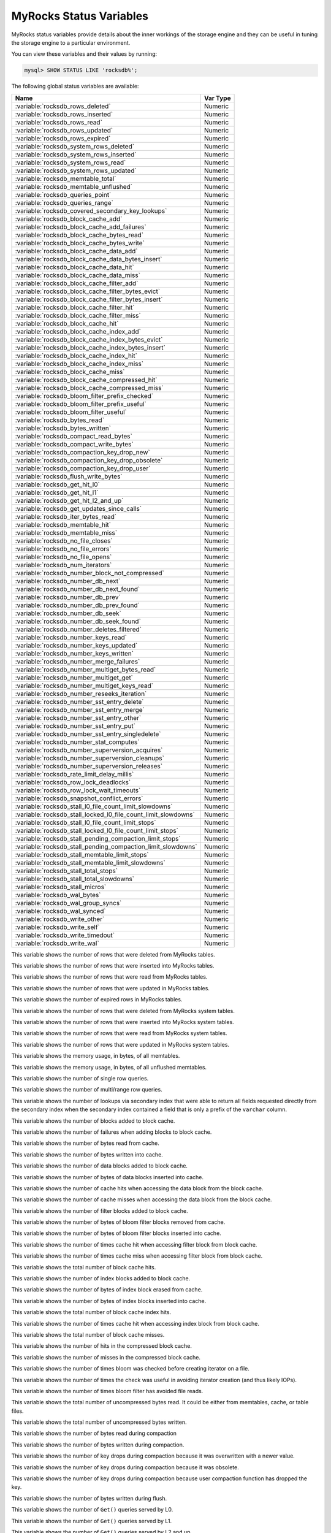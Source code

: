 .. _myrocks_status_variables:

========================
MyRocks Status Variables
========================

MyRocks status variables provide details
about the inner workings of the storage engine
and they can be useful in tuning the storage engine
to a particular environment.

You can view these variables and their values by running:

.. code-block:: mysql

  mysql> SHOW STATUS LIKE 'rocksdb%';

The following global status variables are available:

.. tabularcolumns:: |p{9cm}|p{6cm}|

.. list-table::
   :header-rows: 1

   * - Name
     - Var Type
   * - :variable:`rocksdb_rows_deleted`
     - Numeric
   * - :variable:`rocksdb_rows_inserted`
     - Numeric
   * - :variable:`rocksdb_rows_read`
     - Numeric
   * - :variable:`rocksdb_rows_updated`
     - Numeric
   * - :variable:`rocksdb_rows_expired`
     - Numeric
   * - :variable:`rocksdb_system_rows_deleted`
     - Numeric
   * - :variable:`rocksdb_system_rows_inserted`
     - Numeric
   * - :variable:`rocksdb_system_rows_read`
     - Numeric
   * - :variable:`rocksdb_system_rows_updated`
     - Numeric
   * - :variable:`rocksdb_memtable_total`
     - Numeric
   * - :variable:`rocksdb_memtable_unflushed`
     - Numeric
   * - :variable:`rocksdb_queries_point`
     - Numeric
   * - :variable:`rocksdb_queries_range`
     - Numeric
   * - :variable:`rocksdb_covered_secondary_key_lookups`
     - Numeric
   * - :variable:`rocksdb_block_cache_add`
     - Numeric
   * - :variable:`rocksdb_block_cache_add_failures`
     - Numeric
   * - :variable:`rocksdb_block_cache_bytes_read`
     - Numeric
   * - :variable:`rocksdb_block_cache_bytes_write`
     - Numeric
   * - :variable:`rocksdb_block_cache_data_add`
     - Numeric
   * - :variable:`rocksdb_block_cache_data_bytes_insert`
     - Numeric
   * - :variable:`rocksdb_block_cache_data_hit`
     - Numeric
   * - :variable:`rocksdb_block_cache_data_miss`
     - Numeric
   * - :variable:`rocksdb_block_cache_filter_add`
     - Numeric
   * - :variable:`rocksdb_block_cache_filter_bytes_evict`
     - Numeric
   * - :variable:`rocksdb_block_cache_filter_bytes_insert`
     - Numeric
   * - :variable:`rocksdb_block_cache_filter_hit`
     - Numeric
   * - :variable:`rocksdb_block_cache_filter_miss`
     - Numeric
   * - :variable:`rocksdb_block_cache_hit`
     - Numeric
   * - :variable:`rocksdb_block_cache_index_add`
     - Numeric
   * - :variable:`rocksdb_block_cache_index_bytes_evict`
     - Numeric
   * - :variable:`rocksdb_block_cache_index_bytes_insert`
     - Numeric
   * - :variable:`rocksdb_block_cache_index_hit`
     - Numeric
   * - :variable:`rocksdb_block_cache_index_miss`
     - Numeric
   * - :variable:`rocksdb_block_cache_miss`
     - Numeric
   * - :variable:`rocksdb_block_cache_compressed_hit`
     - Numeric
   * - :variable:`rocksdb_block_cache_compressed_miss`
     - Numeric
   * - :variable:`rocksdb_bloom_filter_prefix_checked`
     - Numeric
   * - :variable:`rocksdb_bloom_filter_prefix_useful`
     - Numeric
   * - :variable:`rocksdb_bloom_filter_useful`
     - Numeric
   * - :variable:`rocksdb_bytes_read`
     - Numeric
   * - :variable:`rocksdb_bytes_written`
     - Numeric
   * - :variable:`rocksdb_compact_read_bytes`
     - Numeric
   * - :variable:`rocksdb_compact_write_bytes`
     - Numeric
   * - :variable:`rocksdb_compaction_key_drop_new`
     - Numeric
   * - :variable:`rocksdb_compaction_key_drop_obsolete`
     - Numeric
   * - :variable:`rocksdb_compaction_key_drop_user`
     - Numeric
   * - :variable:`rocksdb_flush_write_bytes`
     - Numeric
   * - :variable:`rocksdb_get_hit_l0`
     - Numeric
   * - :variable:`rocksdb_get_hit_l1`
     - Numeric
   * - :variable:`rocksdb_get_hit_l2_and_up`
     - Numeric
   * - :variable:`rocksdb_get_updates_since_calls`
     - Numeric
   * - :variable:`rocksdb_iter_bytes_read`
     - Numeric
   * - :variable:`rocksdb_memtable_hit`
     - Numeric
   * - :variable:`rocksdb_memtable_miss`
     - Numeric
   * - :variable:`rocksdb_no_file_closes`
     - Numeric
   * - :variable:`rocksdb_no_file_errors`
     - Numeric
   * - :variable:`rocksdb_no_file_opens`
     - Numeric
   * - :variable:`rocksdb_num_iterators`
     - Numeric
   * - :variable:`rocksdb_number_block_not_compressed`
     - Numeric
   * - :variable:`rocksdb_number_db_next`
     - Numeric
   * - :variable:`rocksdb_number_db_next_found`
     - Numeric
   * - :variable:`rocksdb_number_db_prev`
     - Numeric
   * - :variable:`rocksdb_number_db_prev_found`
     - Numeric
   * - :variable:`rocksdb_number_db_seek`
     - Numeric
   * - :variable:`rocksdb_number_db_seek_found`
     - Numeric
   * - :variable:`rocksdb_number_deletes_filtered`
     - Numeric
   * - :variable:`rocksdb_number_keys_read`
     - Numeric
   * - :variable:`rocksdb_number_keys_updated`
     - Numeric
   * - :variable:`rocksdb_number_keys_written`
     - Numeric
   * - :variable:`rocksdb_number_merge_failures`
     - Numeric
   * - :variable:`rocksdb_number_multiget_bytes_read`
     - Numeric
   * - :variable:`rocksdb_number_multiget_get`
     - Numeric
   * - :variable:`rocksdb_number_multiget_keys_read`
     - Numeric
   * - :variable:`rocksdb_number_reseeks_iteration`
     - Numeric
   * - :variable:`rocksdb_number_sst_entry_delete`
     - Numeric
   * - :variable:`rocksdb_number_sst_entry_merge`
     - Numeric
   * - :variable:`rocksdb_number_sst_entry_other`
     - Numeric
   * - :variable:`rocksdb_number_sst_entry_put`
     - Numeric
   * - :variable:`rocksdb_number_sst_entry_singledelete`
     - Numeric
   * - :variable:`rocksdb_number_stat_computes`
     - Numeric
   * - :variable:`rocksdb_number_superversion_acquires`
     - Numeric
   * - :variable:`rocksdb_number_superversion_cleanups`
     - Numeric
   * - :variable:`rocksdb_number_superversion_releases`
     - Numeric
   * - :variable:`rocksdb_rate_limit_delay_millis`
     - Numeric
   * - :variable:`rocksdb_row_lock_deadlocks`
     - Numeric
   * - :variable:`rocksdb_row_lock_wait_timeouts`
     - Numeric
   * - :variable:`rocksdb_snapshot_conflict_errors`
     - Numeric
   * - :variable:`rocksdb_stall_l0_file_count_limit_slowdowns`
     - Numeric
   * - :variable:`rocksdb_stall_locked_l0_file_count_limit_slowdowns`
     - Numeric
   * - :variable:`rocksdb_stall_l0_file_count_limit_stops`
     - Numeric
   * - :variable:`rocksdb_stall_locked_l0_file_count_limit_stops`
     - Numeric
   * - :variable:`rocksdb_stall_pending_compaction_limit_stops`
     - Numeric
   * - :variable:`rocksdb_stall_pending_compaction_limit_slowdowns`
     - Numeric
   * - :variable:`rocksdb_stall_memtable_limit_stops`
     - Numeric
   * - :variable:`rocksdb_stall_memtable_limit_slowdowns`
     - Numeric
   * - :variable:`rocksdb_stall_total_stops`
     - Numeric
   * - :variable:`rocksdb_stall_total_slowdowns`
     - Numeric
   * - :variable:`rocksdb_stall_micros`
     - Numeric
   * - :variable:`rocksdb_wal_bytes`
     - Numeric
   * - :variable:`rocksdb_wal_group_syncs`
     - Numeric
   * - :variable:`rocksdb_wal_synced`
     - Numeric
   * - :variable:`rocksdb_write_other`
     - Numeric
   * - :variable:`rocksdb_write_self`
     - Numeric
   * - :variable:`rocksdb_write_timedout`
     - Numeric
   * - :variable:`rocksdb_write_wal`
     - Numeric

.. variable:: rocksdb_rows_deleted

This variable shows the number of rows that were deleted from MyRocks tables.

.. variable:: rocksdb_rows_inserted

This variable shows the number of rows that were inserted into MyRocks tables.

.. variable:: rocksdb_rows_read

This variable shows the number of rows that were read from MyRocks tables.

.. variable:: rocksdb_rows_updated

This variable shows the number of rows that were updated in MyRocks tables.

.. variable:: rocksdb_rows_expired

This variable shows the number of expired rows in MyRocks tables.

.. variable:: rocksdb_system_rows_deleted

This variable shows the number of rows that were deleted
from MyRocks system tables.

.. variable:: rocksdb_system_rows_inserted

This variable shows the number of rows that were inserted
into MyRocks system tables.

.. variable:: rocksdb_system_rows_read

This variable shows the number of rows that were read
from MyRocks system tables.

.. variable:: rocksdb_system_rows_updated

This variable shows the number of rows that were updated
in MyRocks system tables.

.. variable:: rocksdb_memtable_total

This variable shows the memory usage, in bytes, of all memtables.

.. variable:: rocksdb_memtable_unflushed

This variable shows the memory usage, in bytes, of all unflushed memtables.

.. variable:: rocksdb_queries_point

This variable shows the number of single row queries.

.. variable:: rocksdb_queries_range

This variable shows the number of multi/range row queries.

.. variable:: rocksdb_covered_secondary_key_lookups

This variable shows the number of lookups via secondary index that were able to
return all fields requested directly from the secondary index when the
secondary index contained a field that is only a prefix of the
``varchar`` column.

.. variable:: rocksdb_block_cache_add

This variable shows the number of blocks added to block cache.

.. variable:: rocksdb_block_cache_add_failures

This variable shows the number of failures when adding blocks to block cache.

.. variable:: rocksdb_block_cache_bytes_read

This variable shows the number of bytes read from cache.

.. variable:: rocksdb_block_cache_bytes_write

This variable shows the number of bytes written into cache.

.. variable:: rocksdb_block_cache_data_add

This variable shows the number of data blocks added to block cache.

.. variable:: rocksdb_block_cache_data_bytes_insert

This variable shows the number of bytes of data blocks inserted into cache.

.. variable:: rocksdb_block_cache_data_hit

This variable shows the number of cache hits when accessing the
data block from the block cache.

.. variable:: rocksdb_block_cache_data_miss

This variable shows the number of cache misses when accessing the
data block from the block cache.

.. variable:: rocksdb_block_cache_filter_add

This variable shows the number of filter blocks added to block cache.

.. variable:: rocksdb_block_cache_filter_bytes_evict

This variable shows the number of bytes of bloom filter blocks
removed from cache.

.. variable:: rocksdb_block_cache_filter_bytes_insert

This variable shows the number of bytes of bloom filter blocks
inserted into cache.

.. variable:: rocksdb_block_cache_filter_hit

This variable shows the number of times cache hit when accessing filter block
from block cache.

.. variable:: rocksdb_block_cache_filter_miss

This variable shows the number of times cache miss when accessing filter
block from block cache.

.. variable:: rocksdb_block_cache_hit

This variable shows the total number of block cache hits.

.. variable:: rocksdb_block_cache_index_add

This variable shows the number of index blocks added to block cache.

.. variable:: rocksdb_block_cache_index_bytes_evict

This variable shows the number of bytes of index block erased from cache.

.. variable:: rocksdb_block_cache_index_bytes_insert

This variable shows the number of bytes of index blocks inserted into cache.

.. variable:: rocksdb_block_cache_index_hit

This variable shows the total number of block cache index hits.

.. variable:: rocksdb_block_cache_index_miss

This variable shows the number of times cache hit when accessing index
block from block cache.

.. variable:: rocksdb_block_cache_miss

This variable shows the total number of block cache misses.

.. variable:: rocksdb_block_cache_compressed_hit

This variable shows the number of hits in the compressed block cache.

.. variable:: rocksdb_block_cache_compressed_miss

This variable shows the number of misses in the compressed block cache.

.. variable:: rocksdb_bloom_filter_prefix_checked

This variable shows the number of times bloom was checked before
creating iterator on a file.

.. variable:: rocksdb_bloom_filter_prefix_useful

This variable shows the number of times the check was useful in avoiding
iterator creation (and thus likely IOPs).

.. variable:: rocksdb_bloom_filter_useful

This variable shows the number of times bloom filter has avoided file reads.

.. variable:: rocksdb_bytes_read

This variable shows the total number of uncompressed bytes read. It could be
either from memtables, cache, or table files.

.. variable:: rocksdb_bytes_written

This variable shows the total number of uncompressed bytes written.

.. variable:: rocksdb_compact_read_bytes

This variable shows the number of bytes read during compaction

.. variable:: rocksdb_compact_write_bytes

This variable shows the number of bytes written during compaction.

.. variable:: rocksdb_compaction_key_drop_new

This variable shows the number of key drops during compaction because
it was overwritten with a newer value.

.. variable:: rocksdb_compaction_key_drop_obsolete

This variable shows the number of key drops during compaction because
it was obsolete.

.. variable:: rocksdb_compaction_key_drop_user

This variable shows the number of key drops during compaction because
user compaction function has dropped the key.

.. variable:: rocksdb_flush_write_bytes

This variable shows the number of bytes written during flush.

.. variable:: rocksdb_get_hit_l0

This variable shows the number of ``Get()`` queries served by L0.

.. variable:: rocksdb_get_hit_l1

This variable shows the number of ``Get()`` queries served by L1.

.. variable:: rocksdb_get_hit_l2_and_up

This variable shows the number of ``Get()`` queries served by L2 and up.

.. variable:: rocksdb_get_updates_since_calls

This variable shows the number of calls to ``GetUpdatesSince`` function.
Useful to keep track of transaction log iterator refreshes

.. variable:: rocksdb_iter_bytes_read

This variable shows the number of uncompressed bytes read from an iterator.
It includes size of key and value.

.. variable:: rocksdb_memtable_hit

This variable shows the number of memtable hits.

.. variable:: rocksdb_memtable_miss

This variable shows the number of memtable misses.

.. variable:: rocksdb_no_file_closes

This variable shows the number of time file were closed.

.. variable:: rocksdb_no_file_errors

This variable shows number of errors trying to read in data from an sst file.

.. variable:: rocksdb_no_file_opens

This variable shows the number of time file were opened.

.. variable:: rocksdb_num_iterators

This variable shows the number of currently open iterators.

.. variable:: rocksdb_number_block_not_compressed

This variable shows the number of uncompressed blocks.

.. variable:: rocksdb_number_db_next

This variable shows the number of calls to ``next``.

.. variable:: rocksdb_number_db_next_found

This variable shows the number of calls to ``next`` that returned data.

.. variable:: rocksdb_number_db_prev

This variable shows the number of calls to ``prev``.

.. variable:: rocksdb_number_db_prev_found

This variable shows the number of calls to ``prev`` that returned data.

.. variable:: rocksdb_number_db_seek

This variable shows the number of calls to ``seek``.

.. variable:: rocksdb_number_db_seek_found

This variable shows the number of calls to ``seek`` that returned data.

.. variable:: rocksdb_number_deletes_filtered

This variable shows the number of deleted records that were not required to be
written to storage because key did not exist.

.. variable:: rocksdb_number_keys_read

This variable shows the number of keys read.

.. variable:: rocksdb_number_keys_updated

This variable shows the number of keys updated, if inplace update is enabled.

.. variable:: rocksdb_number_keys_written

This variable shows the number of keys written to the database.

.. variable:: rocksdb_number_merge_failures

This variable shows the number of failures performing merge operator actions
in RocksDB.

.. variable:: rocksdb_number_multiget_bytes_read

This variable shows the number of bytes read during RocksDB
``MultiGet()`` calls.

.. variable:: rocksdb_number_multiget_get

This variable shows the number ``MultiGet()`` requests to RocksDB.

.. variable:: rocksdb_number_multiget_keys_read

This variable shows the keys read via ``MultiGet()``.

.. variable:: rocksdb_number_reseeks_iteration

This variable shows the number of times reseek happened inside an iteration to
skip over large number of keys with same userkey.

.. variable:: rocksdb_number_sst_entry_delete

This variable shows the total number of delete markers written by MyRocks.

.. variable:: rocksdb_number_sst_entry_merge

This variable shows the total number of merge keys written by MyRocks.

.. variable:: rocksdb_number_sst_entry_other

This variable shows the total number of non-delete, non-merge, non-put keys
written by MyRocks.

.. variable:: rocksdb_number_sst_entry_put

This variable shows the total number of put keys written by MyRocks.

.. variable:: rocksdb_number_sst_entry_singledelete

This variable shows the total number of single delete keys written by MyRocks.

.. variable:: rocksdb_number_stat_computes

This variable isn't used anymore and will be removed in future releases.

.. variable:: rocksdb_number_superversion_acquires

This variable shows the number of times the superversion structure has been
acquired in RocksDB, this is used for tracking all of the files for the
database.

.. variable:: rocksdb_number_superversion_cleanups

.. variable:: rocksdb_number_superversion_releases

.. variable:: rocksdb_rate_limit_delay_millis

This variable isn't used anymore and will be removed in future releases.

.. variable:: rocksdb_row_lock_deadlocks

This variable shows the total number of deadlocks that have been detected since the instance was started.

.. variable:: rocksdb_row_lock_wait_timeouts

This variable shows the total number of row lock wait timeouts that have been detected since the instance was started.

.. variable:: rocksdb_snapshot_conflict_errors

This variable shows the number of snapshot conflict errors occurring during
write transactions that forces the transaction to rollback.

.. variable:: rocksdb_stall_l0_file_count_limit_slowdowns

This variable shows the slowdowns in write due to L0 being close to full.

.. variable:: rocksdb_stall_locked_l0_file_count_limit_slowdowns

This variable shows the slowdowns in write due to L0 being close to full and
compaction for L0 is already in progress.

.. variable:: rocksdb_stall_l0_file_count_limit_stops

This variable shows the stalls in write due to L0 being full.

.. variable:: rocksdb_stall_locked_l0_file_count_limit_stops

This variable shows the stalls in write due to L0 being full and compaction
for L0 is already in progress.

.. variable:: rocksdb_stall_pending_compaction_limit_stops

This variable shows the stalls in write due to hitting limits set for max
number of pending compaction bytes.

.. variable:: rocksdb_stall_pending_compaction_limit_slowdowns

This variable shows the slowdowns in write due to getting close to limits set
for max number of pending compaction bytes.

.. variable:: rocksdb_stall_memtable_limit_stops

This variable shows the stalls in write due to hitting max number of
``memTables`` allowed.

.. variable:: rocksdb_stall_memtable_limit_slowdowns

This variable shows the slowdowns in writes due to getting close to
max number of memtables allowed.

.. variable:: rocksdb_stall_total_stops

This variable shows the total number of write stalls.

.. variable:: rocksdb_stall_total_slowdowns

This variable shows the total number of write slowdowns.

.. variable:: rocksdb_stall_micros

This variable shows how long (in microseconds) the writer had to wait for
compaction or flush to finish.

.. variable:: rocksdb_wal_bytes

This variables shows the number of bytes written to WAL.

.. variable:: rocksdb_wal_group_syncs

This variable shows the number of group commit WAL file syncs
that have occurred.

.. variable:: rocksdb_wal_synced

This variable shows the number of times WAL sync was done.

.. variable:: rocksdb_write_other

This variable shows the number of writes processed by another thread.

.. variable:: rocksdb_write_self

This variable shows the number of writes that were processed
by a requesting thread.

.. variable:: rocksdb_write_timedout

This variable shows the number of writes ending up with timed-out.

.. variable:: rocksdb_write_wal

This variable shows the number of Write calls that request WAL.
